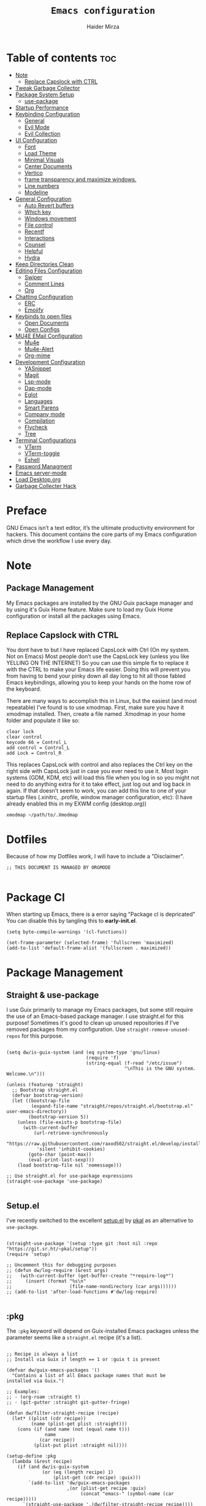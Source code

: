 #+TITLE: =Emacs configuration=
#+PROPERTY: header-args:elisp :tangle /home/haider/dotfiles/stow/.emacs.d/init.el
#+AUTHOR: Haider Mirza
#+auto_tangle: t

* Table of contents :toc:
- [[#note][Note]]
  - [[#replace-capslock-with-ctrl][Replace Capslock with CTRL]]
- [[#tweak-garbage-collector][Tweak Garbage Collector]]
- [[#package-system-setup][Package System Setup]]
  - [[#setup (:pkg][use-package]]
- [[#startup-performance][Startup Performance]]
- [[#keybinding-configuration][Keybinding Configuration]]
  - [[#general][General]]
  - [[#evil-mode][Evil Mode]]
  - [[#evil-collection][Evil Collection]]
- [[#ui-configuration][UI Configuration]]
  - [[#font][Font]]
  - [[#load-theme][Load Theme]]
  - [[#minimal-visuals][Minimal Visuals]]
  - [[#center-documents][Center Documents]]
  - [[#vertico][Vertico]]
  - [[#frame-transparency-and-maximize-windows][frame transparency and maximize windows.]]
  - [[#line-numbers][Line numbers]]
  - [[#modeline][Modeline]]
- [[#general-configuration][General Configuration]]
  - [[#auto-revert-buffers][Auto Revert buffers]]
  - [[#which-key][Which key]]
  - [[#windows-movement][Windows movement]]
  - [[#file-control][File control]]
  - [[#recentf][Recentf]]
  - [[#interactions][Interactions]]
  - [[#counsel][Counsel]]
  - [[#helpful][Helpful]]
  - [[#hydra][Hydra]]
- [[#keep-directories-clean][Keep Directories Clean]]
- [[#editing-files-configuration][Editing Files Configuration]]
  - [[#swiper][Swiper]]
  - [[#comment-lines][Comment Lines]]
  - [[#org][Org]]
- [[#chatting-configuration][Chatting Configuration]]
  - [[#erc][ERC]]
  - [[#emojify][Emojify]]
- [[#keybinds-to-open-files][Keybinds to open files]]
  - [[#open-documents][Open Documents]]
  - [[#open-configs][Open Configs]]
- [[#mu4e-email-configuration][MU4E EMail Configuration]]
  - [[#mu4e][Mu4e]]
  - [[#mu4e-alert][Mu4e-Alert]]
  - [[#org-mime][Org-mime]]
- [[#development-configuration][Development Configuration]]
  - [[#yasnippet][YASnippet]]
  - [[#magit][Magit]]
  - [[#lsp-mode][Lsp-mode]]
  - [[#dap-mode][Dap-mode]]
  - [[#eglot][Eglot]]
  - [[#languages][Languages]]
  - [[#smart-parens][Smart Parens]]
  - [[#company-mode][Company mode]]
  - [[#compilation][Compilation]]
  - [[#flycheck][Flycheck]]
  - [[#tree][Tree]]
- [[#terminal-configurations][Terminal Configurations]]
  - [[#vterm][VTerm]]
  - [[#vterm-toggle][VTerm-toggle]]
  - [[#eshell][Eshell]]
- [[#password-managment][Password Managment]]
- [[#emacs-server-mode][Emacs server-mode]]
- [[#load-desktoporg][Load Desktop.org]]
- [[#garbage-collecter-hack][Garbage Collecter Hack]]
  
* Preface
GNU Emacs isn’t a text editor, it’s the ultimate productivity environment for hackers.
This document contains the core parts of my Emacs configuration which drive the workflow I use every day.
* Note
** Package Management
My Emacs packages are installed by the GNU Guix package manager and by using it's Guix Home feature.
Make sure to load my Guix Home configuration or install all the packages using Emacs. 
** Replace Capslock with CTRL
You dont have to but I have replaced CapsLock with Ctrl (On my system. Not on Emacs)
Most people don’t use the CapsLock key (unless you like YELLING ON THE INTERNET)
So you can use this simple fix to replace it with the CTRL to make your Emacs life easier.
Doing this will prevent you from having to bend your pinky down all day long to hit all those fabled Emacs keybindings,
allowing you to keep your hands on the home row of the keyboard.

There are many ways to accomplish this in Linux, but the easiest (and most repeatable) I’ve found is to use xmodmap.
First, make sure you have it xmodmap installed.
Then, create a file named .Xmodmap in your home folder and populate it like so:

#+BEGIN_SRC
   clear lock
   clear control
   keycode 66 = Control_L
   add control = Control_L
   add Lock = Control_R
#+end_src

This replaces CapsLock with control and also replaces the Ctrl key on the right side with CapsLock just in case you ever need to use it.
Most login systems (GDM, KDM, etc) will load this file when you log in so you might not need to do anything extra for it to take effect, just log out and log back in again.
If that doesn’t seem to work, you can add this line to one of your startup files (.xinitrc, .profile, window manager configuration, etc):
(I have already enabled this in my EXWM config (desktop.org))
#+BEGIN_SRC
   xmodmap ~/path/to/.Xmodmap
#+end_src
* Dotfiles
Because of how my Dotfiles work, I will have to include a "Disclaimer".
#+BEGIN_SRC elisp
  ;; THIS DOCUMENT IS MANAGED BY ORGMODE

#+END_SRC
* Package Cl
When starting up Emacs, there is a error saying "Package cl is depricated" 
You can disable this by tangling this to *early-init.el*.

#+BEGIN_SRC elisp :tangle "/home/haider/dotfiles/stow/.emacs.d/early-init.el"
  (setq byte-compile-warnings '(cl-functions))

  (set-frame-parameter (selected-frame) 'fullscreen 'maximized)
  (add-to-list 'default-frame-alist '(fullscreen . maximized))
#+END_SRC

* Package Management
** Straight & use-package
I use Guix primarily to manage my Emacs packages, but some still require the use of an Emacs-based package manager.  I use straight.el for this purpose!
Sometimes it's good to clean up unused repositories if I've removed packages from my configuration.  Use =straight-remove-unused-repos= for this purpose.
#+begin_src elisp

  (setq dw/is-guix-system (and (eq system-type 'gnu/linux)
                               (require 'f)
                               (string-equal (f-read "/etc/issue")
                                             "\nThis is the GNU system.  Welcome.\n")))

  (unless (featurep 'straight)
    ;; Bootstrap straight.el
    (defvar bootstrap-version)
    (let ((bootstrap-file
           (expand-file-name "straight/repos/straight.el/bootstrap.el" user-emacs-directory))
          (bootstrap-version 5))
      (unless (file-exists-p bootstrap-file)
        (with-current-buffer
            (url-retrieve-synchronously
             "https://raw.githubusercontent.com/raxod502/straight.el/develop/install.el"
             'silent 'inhibit-cookies)
          (goto-char (point-max))
          (eval-print-last-sexp)))
      (load bootstrap-file nil 'nomessage)))

  ;; Use straight.el for use-package expressions
  (straight-use-package 'use-package)

#+end_src
** Setup.el
I've recently switched to the excellent [[https://www.emacswiki.org/emacs/SetupEl][setup.el]] by [[https://ruzkuku.com][pkal]] as an alternative to =use-package=.
#+begin_src elisp

  (straight-use-package '(setup :type git :host nil :repo "https://git.sr.ht/~pkal/setup"))
  (require 'setup)

  ;; Uncomment this for debugging purposes
  ;; (defun dw/log-require (&rest args)
  ;;   (with-current-buffer (get-buffer-create "*require-log*")
  ;;     (insert (format "%s\n"
  ;;                     (file-name-nondirectory (car args))))))
  ;; (add-to-list 'after-load-functions #'dw/log-require)

  #+end_src
** :pkg
The =:pkg= keyword will depend on Guix-installed Emacs packages unless the parameter seems like a =straight.el= recipe (it's a list).
#+begin_src elisp

  ;; Recipe is always a list
  ;; Install via Guix if length == 1 or :guix t is present

  (defvar dw/guix-emacs-packages '()
    "Contains a list of all Emacs package names that must be
  installed via Guix.")

  ;; Examples:
  ;; - (org-roam :straight t)
  ;; - (git-gutter :straight git-gutter-fringe)

  (defun dw/filter-straight-recipe (recipe)
    (let* ((plist (cdr recipe))
           (name (plist-get plist :straight)))
      (cons (if (and name (not (equal name t)))
                name
              (car recipe))
            (plist-put plist :straight nil))))

  (setup-define :pkg
    (lambda (&rest recipe)
      (if (and dw/is-guix-system
               (or (eq (length recipe) 1)
                   (plist-get (cdr recipe) :guix)))
          `(add-to-list 'dw/guix-emacs-packages
                        ,(or (plist-get recipe :guix)
                             (concat "emacs-" (symbol-name (car recipe)))))
        `(straight-use-package ',(dw/filter-straight-recipe recipe))))
    :documentation "Install RECIPE via Guix or straight.el"
    :shorthand #'cadr)

#+end_src

** :delay
Delay the loading of a package until a certain amount of idle time has passed.
#+begin_src elisp

  (setup-define :delay
    (lambda (&rest time)
      `(run-with-idle-timer ,(or time 1)
                            nil ;; Don't repeat
                            (lambda () (require ',(setup-get 'feature)))))
    :documentation "Delay loading the feature until a certain amount of idle time has passed.")

#+end_src
** :disabled
Used to disable a package configuration, similar to =:disabled= in =use-package=.
#+begin_src elisp

  (setup-define :disabled
    (lambda ()
      `,(setup-quit))
    :documentation "Always stop evaluating the body.")

#+end_src
** :load-after
This keyword causes a body to be executed after other packages/features are loaded:
#+begin_src elisp

  (setup-define :load-after
    (lambda (features &rest body)
      (let ((body `(progn
                     (require ',(setup-get 'feature))
                     ,@body)))
        (dolist (feature (if (listp features)
                             (nreverse features)
                           (list features)))
          (setq body `(with-eval-after-load ',feature ,body)))
        body))
    :documentation "Load the current feature after FEATURES."
    :indent 1)

#+end_src 
* Tweak Garbage Collector
This variable will set to normal at the end of my config.
#+BEGIN_SRC elisp
  ;; The default is 800 kilobytes.  Measured in bytes.
  (setq gc-cons-threshold (* 50 1000 1000))

#+END_SRC
* Startup Performance
Find out how long it had taken to load Emacs.
#+BEGIN_SRC elisp
  (defun efs/display-startup-time ()
    (message "Emacs loaded in %s with %d garbage collections."
             (format "%.2f seconds"
                     (float-time
                      (time-subtract after-init-time before-init-time)))
             gcs-done))

  (add-hook 'emacs-startup-hook #'efs/display-startup-time)
#+END_SRC
* Keybinding Configuration
** General
#+begin_src elisp
  (setup (:pkg general)
    (general-create-definer rune/leader-keys
      :keymaps '(normal insert visual emacs)
      :prefix "SPC"
      :global-prefix "C-SPC")

    (rune/leader-keys
      "SPC" '(find-file :which-key "find file")))
#+end_src
** Evil Mode
#+begin_src elisp
  (setup (:pkg undo-tree)
    (setq undo-tree-auto-save-history nil)
    (global-undo-tree-mode 1))

  (setup (:pkg evil)
    (setq evil-want-integration t)
    (setq evil-want-keybinding nil)
    (setq evil-want-C-u-scroll t)
    (setq evil-want-C-i-jump nil)
    (setq evil-respect-visual-line-mode t)
    (setq evil-undo-system 'undo-tree)

    (evil-mode 1)
    (define-key evil-insert-state-map (kbd "C-g") 'evil-normal-state)
    (define-key evil-insert-state-map (kbd "C-h") 'evil-delete-backward-char-and-join)

    ;; Use visual line motions even outside of visual-line-mode buffers
    (evil-global-set-key 'motion "j" 'evil-next-visual-line)
    (evil-global-set-key 'motion "k" 'evil-previous-visual-line)

    (evil-set-initial-state 'messages-buffer-mode 'normal)
    (evil-set-initial-state 'dashboard-mode 'normal))

  (evil-mode 1)

  ;; Make ESC quit prompts
  (global-set-key (kbd "<escape>") 'keyboard-escape-quit)
#+end_src
** Evil Collection
#+begin_src elisp
  (setup (:pkg evil-collection)
    (evil-collection-init))
#+end_src
* UI Configuration
** Scratch Buffer
#+BEGIN_SRC elisp
  (setq initial-scratch-message "Make sure to check OrgAgenda and OrgRoam Dailies!\nRun: (exwm/startup)")
#+END_SRC
** Font
Make sure "font-jetbrains-mono" is installed on your system.
The name may be different depending on your Operating System.
#+begin_src elisp
  (set-face-attribute 'default nil
                      :family "Jetbrains Mono"
                      :height 80
                      :weight 'normal
                      :width  'normal)
#+end_src
** Load Theme
#+begin_src elisp
  (setup (:pkg doom-themes))
  (setq doom-themes-enable-bold t    ; if nil, bold is universally disabled
        doom-themes-enable-italic t) ; if nil, italics is universally disabled
  (load-theme 'doom-molokai t)
#+end_src
** Minimal Visuals
Make the User interface more minimal.
#+begin_src elisp
  (setq inhibit-startup-message t)

  (scroll-bar-mode -1)        ; Disable visible scrollbar
  (tool-bar-mode -1)          ; Disable the toolbar
  (tooltip-mode -1)           ; Disable tooltips
  (set-fringe-mode 10)        ; Give some breathing room

  (menu-bar-mode -1)          ; Disable the menu bar

  ;; Disable this anoyying visible bell
  (setq visible-bell nil)
#+end_src

** Center Documents
Center org-mode documents.

#+begin_src elisp
  ;; (defun org/org-mode-visual-fill ()
  ;;   (setq visual-fill-column-width 180
  ;;         visual-fill-column-center-text t)
  ;;   (visual-fill-column-mode 1))

  ;; (setup (:pkg visual-fill-column)
  ;;   (:hook-into org-mode))
#+end_src
** Beacon
#+BEGIN_SRC elisp
  (setup (:pkg beacon))
#+END_SRC
** Vertico
#+BEGIN_SRC elisp
  (setup (:pkg vertico)
    (vertico-mode)
    (:with-map vertico-map
      (:bind "C-j" vertico-next
             "C-k" vertico-previous
             "C-f" vertico-exit))
    (:option vertico-cycle t))

  (setup savehist
    (savehist-mode 1))
#+END_SRC 
** Marginalia
#+BEGIN_SRC elisp
  (setup (:pkg marginalia)
    (:option marginalia-annotators '(marginalia-annotators-heavy
                                     marginalia-annotators-light
                                     nil))
    (setq marginalia-align 'right)
    (marginalia-mode))
#+END_SRC 
** frame transparency and maximize windows. 
#+BEGIN_SRC elisp
  (set-frame-parameter (selected-frame) 'alpha '(95 . 95))
  (add-to-list 'default-frame-alist '(alpha . (95 . 95)))
#+END_SRC
** Rainbow Delimiters
#+begin_src elisp
  (setup (:pkg rainbow-delimiters)
    (:hook-into prog-mode))
#+end_src
** Line numbers
#+begin_src elisp
  (column-number-mode)
  (global-display-line-numbers-mode t)

  ;; Disable line numbers for some modes
  (dolist (mode '(;; org-mode-hook
                  term-mode-hook
                  dashboard-mode-hook
                  vterm-mode-hook
                  shell-mode-hook
                  eshell-mode-hook))
    (add-hook mode (lambda () (display-line-numbers-mode 0))))
#+end_src

** Modeline

#+begin_src elisp
  (setup (:pkg all-the-icons))

  (setup (:pkg all-the-icons-completion)
    (all-the-icons-completion-mode))

  (setup (:pkg doom-modeline)
    (:hook-into after-init-hook)
    (:option doom-modeline-lsp t
             doom-modeline-height 10
             doom-modeline-buffer-encoding nil
             doom-modeline-github nil
             doom-modeline-project-detection 'auto
             doom-modeline-number-limit 99
             doom-modeline-irc t)

    ;; Show the time and date in modeline
    (setq display-time-day-and-date t)
    ;; Enable the time & date in the modeline
    (setq display-time-string-forms '((format-time-string "%H:%M:%S" now)))
    (setq display-time-interval 1)
    (display-time-mode 1))
#+end_src 
* General Configuration
** Auto Revert buffers
#+BEGIN_SRC elisp
  ;; Revert buffers when the underlying file has changed
  (global-auto-revert-mode 1)

#+END_SRC
*** Dired
This can also happen in Dired.
#+BEGIN_SRC elisp
  ;; Revert Dired and other buffers
  (setq global-auto-revert-non-file-buffers t)

#+END_SRC
** Which key
#+begin_src elisp 
  (setup (:pkg which-key)
    (diminish 'which-key-mode)
    (which-key-mode)
    (setq which-key-idle-delay 1))
#+end_src
** Windows movement
#+BEGIN_SRC elisp
  (global-set-key (kbd "<s-left>") 'windmove-left)
  (global-set-key (kbd "<s-right>") 'windmove-right)
  (global-set-key (kbd "<s-up>") 'windmove-up)
  (global-set-key (kbd "<s-down>") 'windmove-down)
#+END_SRC 
** File control
#+BEGIN_SRC elisp
  (rune/leader-keys
    "x"  '(:ignore t :which-key "Delete")
    "c"  '(:ignore t :which-key "Create")
    "xf" '(delete-file :which-key "Delete file")
    "xd" '(delete-directory :which-key "Delete directory")
    "cf" '(make-empty-file :which-key "Create empty file")
    "cf" '(make-directory :which-key "Create directory"))

#+END_SRC
** Recentf
#+BEGIN_SRC elisp
  (recentf-mode 1)
  (setq recentf-max-menu-items 25)
  (setq recentf-max-saved-items 25)

  (run-at-time nil (* 5 60) 'recentf-save-list)

  (rune/leader-keys
    "t" '(counsel-recentf :which-key "Recent files"))
#+END_SRC
** Interactions
  
#+BEGIN_SRC elisp
  (fset 'yes-or-no-p 'y-or-n-p)
  (setq confirm-kill-emacs 'yes-or-no-p)
#+END_SRC
** Counsel
Counsel is a customized set of commands to replace `find-file` with `counsel-find-file`, etc which provide useful commands for each of the default completion commands.
#+begin_src elisp
  (setup (:pkg counsel)
    (:bind "M-x" counsel-M-x))
#+end_src

** Helpful
Helpful adds a lot of very helpful (get it?) information to Emacs’ describe- command buffers.
For example, if you use describe-function, you will not only get the documentation about the function,
you will also see the source code of the function and where it gets used in other places in the Emacs configuration.
It is very useful for figuring out how things work in Emacs.
#+begin_src elisp
  ;; (setup (:pkg helpful))
  ;; I personally never use it (but I should)
#+end_src
** Hydra

[[https://github.com/abo-abo/hydra#sample-hydras][Hydra's Github Page]]
I don't use hydra right now.
#+BEGIN_SRC elisp
  (setup (:pkg hydra)
    (require 'hydra))

  ;; This needs a more elegant ASCII banner
  (defhydra hydra-exwm-move-resize
    (global-map "<C-M-tab>")
    "Move/Resize Window (Shift is bigger steps, Ctrl moves window)"
    ("j" (lambda () (interactive) (exwm-layout-enlarge-window 10)) "V 10")
    ("J" (lambda () (interactive) (exwm-layout-enlarge-window 30)) "V 30")
    ("k" (lambda () (interactive) (exwm-layout-shrink-window 10)) "^ 10")
    ("K" (lambda () (interactive) (exwm-layout-shrink-window 30)) "^ 30")
    ("h" (lambda () (interactive) (exwm-layout-shrink-window-horizontally 10)) "< 10")
    ("H" (lambda () (interactive) (exwm-layout-shrink-window-horizontally 30)) "< 30")
    ("l" (lambda () (interactive) (exwm-layout-enlarge-window-horizontally 10)) "> 10")
    ("L" (lambda () (interactive) (exwm-layout-enlarge-window-horizontally 30)) "> 30")
    ("C-j" (lambda () (interactive) (exwm-floating-move 0 10)) "V 10")
    ("C-S-j" (lambda () (interactive) (exwm-floating-move 0 30)) "V 30")
    ("C-k" (lambda () (interactive) (exwm-floating-move 0 -10)) "^ 10")
    ("C-S-k" (lambda () (interactive) (exwm-floating-move 0 -30)) "^ 30")
    ("C-h" (lambda () (interactive) (exwm-floating-move -10 0)) "< 10")
    ("C-S-h" (lambda () (interactive) (exwm-floating-move -30 0)) "< 30")
    ("C-l" (lambda () (interactive) (exwm-floating-move 10 0)) "> 10")
    ("C-S-l" (lambda () (interactive) (exwm-floating-move 30 0)) "> 30")
    ("f" nil "finished" :exit t))
#+END_SRC 
** Buffers
#+begin_src elisp
  (setup (:pkg consult))
#+end_src
* MPV Playlist Functions
Playlist functions
#+BEGIN_SRC elisp

  (setq mpv-playlist.txt "~/.config/qutebrowser/playlist.txt")

  (defun mpv-playlist-add ()
    "Insert web videos to a playlist.txt"
    (interactive)
    (setq mpv-query (concat (read-string "Information: ") "-" (read-string "Paste URL: ")))
    (start-process-shell-command "to-file" nil (concat "printf \"" mpv-query "\n\">> " mpv-playlist.txt)))


  (defun mpv-playlist-load ()
    "Load web videos from playlist.txt"
    (interactive)
    (setq mpv-playlist-line
          (completing-read "Select Video: "
                           (with-current-buffer (find-file-noselect mpv-playlist.txt)
                             (mapcar (lambda (x) (split-string x " " t))
                                     (split-string
                                      (buffer-substring-no-properties (point-min) (point-max))
                                      "\n")))))


    (setq mpv-selected-video (delete (car (split-string mpv-playlist-line "-")) (split-string mpv-playlist-line "-")))

    (start-process-shell-command "launch mpv" nil (mapconcat 'identity (append '("mpv") mpv-selected-video) " "))
    (exwm-workspace-switch-create 3))

  (rune/leader-keys
    "v"  '(:ignore t :which-key "Video")
    "va" '(mpv-playlist-add :which-key "Add a video to my mpv playlist")
    "vl" '(mpv-playlist-load :which-key "Load a video from my mpv playlist"))

#+END_SRC
* Keep Directories Clean
Makes Emacs keep my file directories clean of unnecessary files that I don't want.
#+BEGIN_SRC elisp
  (setup (:pkg no-littering)
    (require 'no-littering))

  (setq backup-by-copying t)

  (setq delete-old-versions t
        kept-new-versions 6
        kept-old-versions 2
        version-control t)

  (setq backup-directory-alist `(("." . ,(expand-file-name "tmp/backups/" user-emacs-directory))))
  ;; auto-save-mode doesn't create the path automatically!
  (make-directory (expand-file-name "tmp/auto-saves/" user-emacs-directory) t)

  (setq auto-save-list-file-prefix (expand-file-name "tmp/auto-saves/sessions/" user-emacs-directory)
        auto-save-file-name-transforms `((".*" ,(expand-file-name "tmp/auto-saves/" user-emacs-directory) t)))
#+END_SRC

* Writing Configuration
** Spell Checking/Correcting
*** Flyspell
I sometimes use flyspell when writing but always in my emails.
Auto-correct word with C-M-I.
#+BEGIN_SRC elisp
  (defun my-save-word ()
    "Save a word to a dictionary that is stored in ~/.aspell.en.pws"
    (interactive)
    (let ((current-location (point))
	  (word (flyspell-get-word)))
      (when (consp word)    
	(flyspell-do-correct 'save nil (car word) current-location (cadr word) (caddr word) current-location))))

  (rune/leader-keys
    "f"  '(:ignore t :which-key "Flyspell")
    "fm" '(flyspell-mode :which-key "Start Flyspell-Mode")
    "fa" '(my-save-word :which-key "Add word to Flyspell"))
#+END_SRC
*** Abbrev

Keybinds
| Key Bind  | Purpose                            |
|-----------+------------------------------------|
| C-x a g   | Define an abbrev globally          |
| C-x a l   | Define an abbrev locally           |
| C-x a i g | Define an inverted abbrev globally |
| C-x a i l | Define an inverted abbrev locally  |

#+BEGIN_SRC elisp
    (setq-default abbrev-mode t) ;; Enable abbrev-mode

    (read-abbrev-file "~/.emacs.d/abbrev_defs")

  (setq save-abbrevs 'silent)

    (setq abbrev-file-name
          "~/.emacs.d/abbrev_defs")

    (rune/leader-keys
      "s"  '(:ignore t :which-key "Abbrev")
      "sa" '(add-global-abbrev :which-key "Add word to abbrev globally"))
#+END_SRC
** Swiper
#+BEGIN_SRC elisp
  (global-set-key (kbd "C-s-s") 'swiper)
#+END_SRC
** Line Commenter
#+BEGIN_SRC elisp
  (rune/leader-keys
    "TAB" '(comment-dwim :which-key "comment lines"))
#+END_SRC
** Orgmode
*** Orgmode
#+begin_src elisp
  (setup (:pkg prettier))

  (rune/leader-keys
    "o"  '(:ignore t :which-key "Org")
    "oa" '(org-agenda :which-key "View Org-Agenda")
    "ol" '(org-agenda-list :which-key "View Org-Agendalist")
    "oL" '(org-insert-link :which-key "View Org-Agendalist")
    "ot" '(org-babel-tangle :which-key "Tangle Document")
    "ox" '(org-export-dispatch :which-key "Export Document")
    "od" '(org-deadline :which-key "Deadline")
    "os" '(org-schedule :which-key "Schedule")
    "oh" '(org-todo :which-key "Add a todo header thing"))

  (setup (:pkg org)
    (setq org-ellipsis " ▾")

    (setq org-agenda-start-with-log-mode t)
    (setq org-log-done t)
    (setq org-log-into-drawer t)

    (setq org-src-fontify-natively t) ;; Syntax highlighting in org src blocks
    (setq org-startup-folded t) ;; Org files start up folded by default
    (setq org-image-actual-width nil)

  (add-hook 'org-mode-hook (lambda ()(org-toggle-pretty-entities)(org-make-toc-mode)(flyspell-mode)))

    (setq org-agenda-files
          '("~/documents/Home/Reminders.org"
            "~/documents/Home/TODO.org"
            "~/documents/School/Homework.org"
            "~/documents/School/School-Reminders.org"))

    (setq org-todo-keywords
          '((sequence
             "TODO(t)"
             "WORK(w)"
             "EVENT(e)"
             "RESEARCH(r)"
             "HOLD(h)"
             "PLAN(p)"
             "|"
             "DONE(d)"
             "FAILED(f)")))

    ;; Save Org buffers after refiling!
    (advice-add 'org-refile :after 'org-save-all-org-buffers)

    (setq org-agenda-span 'month))

  (setup (:pkg org-superstar)
    (:hook-into org-mode))

  (setq org-startup-indented t)           ;; Indent according to section
  (setq org-startup-with-inline-images t) ;; Display images in-buffer by default
#+END_SRC
*** Orgmode packages
**** ox-pandoc
Expand org-mode's exporting capabilities
Make sure the pandoc is installed on your system.
#+BEGIN_SRC elisp
  (setup (:pkg pandoc))
#+END_SRC
**** org-appear
#+BEGIN_SRC elisp
  (setup (:pkg org-appear)
    (:hook-into org-mode)
    (setq org-hide-emphasis-markers t) ;; A default setting that needs to be t for org-appear
    (setq org-appear-autoemphasis t)  ;; Enable org-appear on emphasis (bold, italics, etc)
    (setq org-appear-autolinks t) ;; Enable on links
    (setq org-appear-autosubmarkers t)) ;; Enable on subscript and superscript
#+END_SRC
**** Disabled - org-super-agenda
configuring the org-agenda view.
#+begin_src elisp

  ;; (setup (:pkg org-super-agenda)
  ;;   (setq org-agenda-skip-scheduled-if-done t
  ;;         org-agenda-skip-deadline-if-done t
  ;;         org-agenda-include-deadlines t
  ;;         org-agenda-include-diary t
  ;;         org-agenda-block-separator nil
  ;;         org-agenda-compact-blocks t
  ;;         org-agenda-start-with-log-mode t)

  ;;   (setq org-agenda-span 'day)
  ;;   (setq org-super-agenda-groups
  ;;         '((:name "Important"
  ;;                  :priority "a")
  ;;           (:name "Due today"
  ;;                  :deadline today)
  ;;           (:name "Overdue"
  ;;                  :deadline past)
  ;;           (:name "Things todo"
  ;;                  :todo "TODO")
  ;;           (:name "School work"
  ;;                  :todo "WORK")
  ;;           (:name "Completed"
  ;;                  :todo "COMPLETED")))
  ;;   (org-super-agenda-mode 1))

#+end_src

#+BEGIN_SRC elisp
  ;; (setup (:pkg evil-org)
  ;;   ;; (:hook-into org-mode org-agenda-mode)
  ;;   (require 'evil-org)
  ;;   (require 'evil-org-agenda)
  ;;   (evil-org-set-key-theme '(navigation todo insert textobjects additional))
  ;;   (evil-org-agenda-seemacs-orgt-keys))
#+END_SRC
 
**** OrgRoam
If OrgRoam is setup on this system, you can click here for more information: [[id:8317049b-5a2b-4176-9d39-111f310061c7][Org Roam]]
#+begin_src elisp

  (setup (:pkg org-roam-ui :straight t))
  (setup (:pkg org-roam)
    (setq org-roam-v2-ack t)
    (setq org-roam-db-location (concat (getenv "HOME") "/Notes/org-roam.db"))
    (setq dw/daily-note-filename "%<%Y-%m-%d>.org"
          dw/daily-note-header "#+title: %<%Y-%m-%d %a>\n\n[[roam:%<%Y-%B>]]\n\n")

    (:when-loaded
      (org-roam-db-autosync-mode))

    (:option
     org-roam-directory "~/Notes/"
     org-roam-dailies-directory "Journal/"
     org-roam-completion-everywhere t
     org-roam-capture-templates
     '(("d" "default" plain "%?"
        :if-new (file+head "%<%Y%m%d%H%M%S>-${slug}.org" "#+title: ${title}\n#+date: %U\n")
        :unnarrowed t)
       ("p" "project" plain "* Goals\n\n%?\n\n* Tasks\n\n** TODO Add initial tasks\n\n* Dates\n\n"
        :if-new (file+head "%<%Y%m%d%H%M%S>-${slug}.org" "#+title: ${title}\n#+filetags: Project")
        :unnarrowed t)
       ("s" "school" plain "\n%?"
        :if-new (file+head "%<%Y%m%d%H%M%S>-${slug}.org" "#+title: ${title}\n#+date: %U\n#filetags: School")
        :unnarrowed t))
     org-roam-dailies-capture-templates
     `(("d" "default" entry "* %<%I:%M %p>: %?"
        :if-new (file+head "%<%Y-%m-%d>.org" "#+title: %<%Y-%m-%d>\n#+filetags: DailyDef"))
       ("t" "todo" entry "* TODO: \n%?"
        :if-new (file+head "%<%Y-%m-%d>.org" "#+title: %<%Y-%m-%d>\n#+filetags: DailyTodo"))
       ("d" "diary" entry "* Diary: \n%?"
        :if-new (file+head "%<%Y-%m-%d>.org" "#+title: %<%Y-%m-%d>\n#+filetags: DailyDiary")))))

  (defun org-roam-node-insert-immediate (arg &rest args)
    (interactive "P")
    (let ((args (cons arg args))
          (org-roam-capture-templates (list (append (car org-roam-capture-templates)
                                                    '(:immediate-finish t)))))
      (apply #'org-roam-node-insert args)))

  (rune/leader-keys
    "or"  '(:ignore t :which-key "Org-Roam")
    "orc" '(org-roam-capture :which-key "Capture a node")
    "ori" '(org-roam-node-insert :which-key "Insert note")
    "orI" '(org-roam-node-insert-immediate :which-key "Insert and create a new node opening it")
    "orf" '(org-roam-node-find :which-key "Find a node")
    "ort" '(org-roam-buffer-toggle :which-key "Toggle")

    "w"  '(:ignore t :which-key "Dailies")
    "wct" '(org-roam-dailies-capture-today :which-key "Capture daily for Today")
    "wcy" '(org-roam-dailies-capture-yesterday :which-key "Capture daily for Yesterday")
    "wcT" '(org-roam-dailies-capture-tomorrow :which-key "Capture daily for Tomorrow")
    "wcd" '(org-roam-dailies-capture-date :which-key "Capture daily for certain date")
    "wgt" '(org-roam-dailies-goto-today :which-key "Check Today's daily")
    "wgy" '(org-roam-dailies-goto-yesterday :which-key "Check Yesterday's daily")
    "wgT" '(org-roam-dailies-goto-tomorrow :which-key "Check Tommorow's daily")
    "wgd" '(org-roam-dailies-goto-date :which-key "Check daily for a specific date"))
#+end_src
 
**** org-auto-tangle
A great Emacs package that auto-tangles all files if you add the property
#+BEGIN_SRC org
#+auto_tangle: t
#+END_SRC


#+BEGIN_SRC elisp
  (setup (:pkg org-auto-tangle)
    ;; (require 'org-auto-tangle)
    ;; (add-hook 'org-mode-hook 'org-auto-tangle-mode)
    )
#+END_SRC
* Chatting Configuration
** ERC
ERC is Emacs's Inbuilt IRC chat platform. (and yes, many people still use IRC. I am actually quite active on it aswell)
Here is a useful webpage when configuring ERC [[https://systemcrafters.net/live-streams/june-04-2021/][Systemcrafters-Wiki]].
#+BEGIN_SRC elisp

  (require 'erc) ;; Notifications require this to be required

  (setq erc-server "irc.libera.chat"
        erc-nick "Haider"
        erc-user-full-name "Haider Mirza"
        erc-rename-buffers t
        erc-track-shorten-start 8
        ;; erc-autojoin-channels-alist '(("irc.libera.chat" "#systemcrafters" "#emacs" "#guix"))
        erc-kill-buffer-on-part t
        ;; erc-fill-column 120
        erc-fill-function 'erc-fill-static
        erc-fill-static-center 20
        erc-auto-query 'bury
        erc-track-exclude '("#emacs")
        ;; erc-track-exclude-types '("JOIN" "NICK" "PART" "QUIT" "MODE" "AWAY")
        ;; erc-hide-list '("JOIN" "NICK" "PART" "QUIT" "MODE" "AWAY")
        erc-track-exclude-server-buffer t
        erc-track-enable-keybindings t
        erc-quit-reason (lambda (s) (or s "Ejected from the cyberspace!"))
        erc-track-visibility nil) ;; Essential if using EXWM


  (defun chat/connect-irc (password)
    (interactive)
    (erc-tls
     :server "irc.libera.chat"
     :port 6697
     :nick "Haider"
     :password password))

  (setup (:pkg erc-hl-nicks)
    (add-to-list 'erc-modules 'hl-nicks))

  (setup (:pkg erc-image)
    (setq erc-image-inline-rescale 300)
    (add-to-list 'erc-modules 'image))

  (add-to-list 'erc-modules 'notifications)

  (rune/leader-keys
    "i"  '(:ignore t :which-key "IRC")
    "ii" '(chat/connect-irc :which-key "launch IRC")
    "ib" '(erc-switch-to-buffer :which-key "Switch Buffer"))

#+END_SRC
** Elfeed
A Emacs RSS reader that is actually inspired by Notmuch.
#+BEGIN_SRC elisp
  (setup (:pkg elfeed-goodies :straight t)
    (setq elfeed-goodies/entry-pane-size 0.5)
    (elfeed-goodies/setup))

  (setup (:pkg elfeed)
    (setq elfeed-feeds
          '(("https://www.archlinux.org/feeds/news/" linux)
            ("https://www.reddit.com/r/emacs.rss" reddit linux)
            ("https://www.reddit.com/r/linux.rss" reddit linux)
            ("https://sachachua.com/blog/feed/" linux emacs))))
#+END_SRC
** Emojify
   
#+begin_src elisp
  (setup (:pkg emojify)
    (add-hook 'after-init-hook #'global-emojify-mode))

  (rune/leader-keys
    "a"  '(:ignore t :which-key "Emojify") ;; I know a has no correlation but Im running out of space ok.
    "ai" '(emojify-insert-emoji :which-key "Insert Emoji"))

  (setup (:pkg unicode-fonts))
#+end_src
* Keybinds to open files
** Open Documents
These keybindings will open some of my documents.
#+begin_src elisp
  (rune/leader-keys
    "d"  '(:ignore t :which-key "Files")
    "dt" '((lambda() (interactive) (find-file "~/documents/Home/TODO.org")) :which-key "TODO")
    "ds" '((lambda() (interactive) (find-file "~/documents/Home/Reminders.org")) :which-key "Schedule")
    "dh" '((lambda() (interactive) (find-file "~/documents/School/Homework.org")) :which-key "Homework")
    "dr" '((lambda() (interactive) (find-file "~/documents/School/School-Reminders.org")) :which-key "Reminders"))
#+end_src

** Open Configs
These keybindings will open my system's config files.
#+begin_src elisp
    (rune/leader-keys
      "c"  '(:ignore t :which-key "Files")
      "ce" '((lambda() (interactive) (find-file "~/dotfiles/org/emacs.org")) :which-key "Emacs config")
      "cd" '((lambda() (interactive) (find-file "~/dotfiles/org/desktop.org")) :which-key "Desktop config")
      "cs" '((lambda() (interactive) (find-file "~/dotfiles/org/system.org")) :which-key "System config")
      "cp" '((lambda() (interactive) (find-file "~/dotfiles/org/programs.org")) :which-key "Programs config"))

  ;; (transient-define-prefix transient-configs ()
  ;;   "Manage my configs"
  ;;    [("b" "build" (lambda () (interactive) (start-process-shell-command "build" nil "~/dotfiles/build.sh")))]
  ;;    [("e" "Emacs.org" (lambda () (interactive) (find-file "~/dotfiles/org/emacs.org")))]
  ;;    [("d" "Desktop.org" (lambda () (interactive) (find-file "~/dotfiles/org/desktop.org")))]
  ;;    [("s" "System.org" (lambda () (interactive) (find-file "~/dotfiles/org/system.org")))]
  ;;    [("p" "Programs.org" (lambda () (interactive) (find-file "~/dotfiles/org/programs.org")))])

  ;; (transient-configs)
#+end_src
* EMail Configuration
** Notmuch
I have not much email.
Thank you to kzar for their configuration that heavily enspired mine: [[https://github.com/kzar/davemail][davemail]].
#+BEGIN_SRC elisp
  ;; TODO: Switch to the Guix package
  (setup (:pkg gnus-alias :straight t))
  (setup (:pkg notmuch :straight t)
    (add-hook 'message-setup-hook 'mml-secure-message-sign-pgpmime)
    (setq message-kill-buffer-on-exit t
          notmuch-search-oldest-first 'nil
          mml-default-sign-method 'gpg
          mml-secure-openpgp-signers '("14C4247F03ADBB49D74739209BB51EC33CB46308")
          notmuch-fcc-dirs
          '(("haider@haider.gq" .
             "\"haider@haider.gq/sent\" +sent +work -inbox -unread")
            (".*" . "\"ha6mi19@keaston.bham.sch.uk/sent\" +sent +school -inbox -unread"))
          notmuch-saved-searches
          '((:name "Unread" :query "tag:unread" :key "u")
            (:name "Inbox" :query "tag:inbox" :key "i")
            (:name "Guix" :query "tag:guix" :key "g")
            (:name "Mailing Lists" :query "tag:list" :key "m")
            (:name "Sent" :query "tag:sent" :key "s")
            (:name "Spam" :query "tag:spam" :key "S")
            (:name "Drafts" :query "tag:draft" :key "d")
            (:name "Trash" :query "tag:trash" :key "t")
            (:name "Archive" :query "tag:archive" :key "a")
            (:name "All mail" :query "*" :key "A")))

    ;; Modeline
    (setq modeline/notmuch-activity-string "")
    (add-to-list 'global-mode-string '((:eval modeline/notmuch-activity-string)) t)

    (defun modeline/get-notmuch-incoming-count ()
      (string-trim
       (shell-command-to-string
        "notmuch count tag:unread")))

    (defun modeline/format-notmuch-mode-string (count)
      (let* ((no-email (string= count "0"))
             (email-text (if no-email " | No Mail" " | Unread Emails")))
        (concat email-text " [" (if no-email "" count) "] |")))

    (defun modeline/update-notmuch-activity-string (&rest args)
      (interactive)
      (setq modeline/notmuch-activity-string
            (modeline/format-notmuch-mode-string (modeline/get-notmuch-incoming-count)))
      (force-mode-line-update))

    (add-hook 'notmuch-after-tag-hook 'modeline/update-notmuch-activity-string)
    (add-hook 'after-init-hook #'modeline/update-notmuch-activity-string)

    ;; Update Notmuch
    (defun notmuch/update ()
      "Update Emails and load them into Notmuch's database "
      (interactive)
      (start-process-shell-command "Update Emails" nil "chmod +x ~/mail/.notmuch/hooks/pre-new ~/mail/.notmuch/hooks/post-new && notmuch new"))

    ;; Manual tagging
    (defun notmuch/trash()
      "Set the current message to trash"
      (interactive)
      (evil-mode 0)
      (if (string= (buffer-local-value 'major-mode (current-buffer)) "notmuch-search-mode")
          (notmuch-search-tag '("+trash" "-inbox" "-archived" "-unread"))
        (if (string= (buffer-local-value 'major-mode (current-buffer)) "notmuch-show-mode")
            (notmuch-show-tag '("+trash" "-inbox" "-archived" "-unread"))))
      (evil-mode 1))

    (defun notmuch/read()
      "Set the current message to read"
      (interactive)
      (if (string= (buffer-local-value 'major-mode (current-buffer)) "notmuch-search-mode")
          (notmuch-search-tag '("-unread"))
        (if (string= (buffer-local-value 'major-mode (current-buffer)) "notmuch-show-mode")
            (notmuch-show-tag '("-unread")))))

    (defun notmuch/archive()
      "Archive a message"
      (interactive)
      (if (string= (buffer-local-value 'major-mode (current-buffer)) "notmuch-search-mode")
          (notmuch-search-tag '("+archive"))
        (if (string= (buffer-local-value 'major-mode (current-buffer)) "notmuch-show-mode")
            (notmuch-show-tag '("+archive")))))

    (add-hook 'message-setup-hook
              (lambda ()
                (gnus-alias-determine-identity)
                (define-key message-mode-map (kbd "C-c f")
                  (lambda ()
                    (interactive)
                    (message-remove-header "Fcc")
                    (message-remove-header "Organization")
                    (gnus-alias-select-identity)
                    (notmuch-fcc-header-setup)))
                (flyspell-mode)))

                                          ; gnus-alias
    (autoload 'gnus-alias-determine-identity "gnus-alias" "" t)
    (setq gnus-alias-identity-alist
          '(("work"
             nil ;; Does not refer to any other identity
             "Haider Mirza <haider@haider.gq>"
             nil ;; No organization header
             nil ;; No extra headers
             nil ;; No extra body text
             nil)
            ("school"
             nil ;; Does not refer to any other identity
             "Haider Mirza <ha6mi19@keaston.bham.sch.uk>"
             nil 
             nil ;; No extra headers
             nil ;; No extra body text
             nil)))

    (setq gnus-alias-default-identity "work")

    ;; Message sending hooks
    ;; (add-hook 'message-send-hook
    ;; 	    (lambda ()
    ;; 	      (let ((answer (read-from-minibuffer "Sign or encrypt?\nEmpty to do nothing.\n[s/e]: ")))
    ;; 		(cond
    ;; 		 ((string-equal answer "s") (progn
    ;; 					      (message "Signing message.")
    ;; 					      (mml-secure-message-sign-pgpmime)))
    ;; 		 ((string-equal answer "e") (progn
    ;; 					      (message "Encrypt and signing message.")
    ;; 					      (mml-secure-message-encrypt-pgpmime)))
    ;; 		 (t (progn
    ;; 		      (message "Dont signing or encrypting message.")
    ;; 		      nil))))))

    (setq send-mail-function 'sendmail-send-it
          sendmail-program (executable-find "msmtp")
          mail-specify-envelope-from t
          message-sendmail-envelope-from 'header
          mail-envelope-from 'header))

  (rune/leader-keys
    "n"  '(:ignore t :which-key "Notmuch")
    "nu" '(notmuch/update :which-key "Notmuch Update")
    "nh" '(notmuch-hello-update :which-key "Notmuch Update Hello buffer")
    "nt" '(notmuch/trash :which-key "Notmuch Trash")
    "na" '(notmuch/archive :which-key "Notmuch Archive")
    "nr" '(notmuch/read :which-key "Notmuch Read"))

#+END_SRC
** Disabled - Mu4e
I have switched to Notmuch due to it's superior tagging capabilities.
Make sure to install mu-git from the AUR (Arch User Repository) and isync from the official Repository.
#+BEGIN_SRC elisp
  ;; (setup mu4e

  ;;   (require 'mu4e-org)

  ;;   ;; This is set to 't' to avoid mail syncing issues when using mbsync
  ;;   (setq mu4e-change-filenames-when-moving t)

  ;;   (setq org-capture-templates
  ;; 	`(("m" "Email Workflow")
  ;; 	  ("mf" "Follow Up" entry (file+headline "~/org/Mail.org" "Follow Up")
  ;; 	   "* TODO %a\n\n  %i")
  ;; 	  ("mr" "Read Later" entry (file+headline "~/org/Mail.org" "Read Later")
  ;; 	   "* TODO %a\n\n  %i")))

  ;;   ;; Refresh mail using isync every 10 minutes
  ;;   (setq mu4e-update-interval (* 10 60))
  ;;   (setq mu4e-get-mail-command "mbsync -a")
  ;;   (setq mu4e-maildir "~/Mail")

  ;; 	  :enter-func (lambda ()
  ;; 			(mu4e-message "Entering personal context")
  ;; 			(when (string-match-p (buffer-name (current-buffer)) "mu4e-main")
  ;; 			  (revert-buffer)))
  ;; 	  :leave-func (lambda ()
  ;; 			(mu4e-message "Leaving personal context")
  ;; 			(when (string-match-p (buffer-name (current-buffer)) "mu4e-main")
  ;; 			  (revert-buffer)))
  ;; 	  :match-func
  ;; 	  (lambda (msg)
  ;; 	    (when msg
  ;; 	      (string-prefix-p "/Gmail" (mu4e-message-field msg :maildir))))
  ;; 	  :vars '((user-mail-address . "haider@haider.gq")
  ;; 		  (user-full-name    . "Haider Mirza")
  ;; 		  ;; (mu4e-compose-signature . "Haider Mirza via Emacs on a GNU/Linux system")
  ;; 		  (smtpmail-smtp-server  . "smtp.gmail.com")
  ;; 		  (smtpmail-smtp-service . 465)
  ;; 		  (smtpmail-stream-type  . ssl)
  ;; 		  (mu4e-drafts-folder  . "/Gmail/[Gmail]/Drafts")
  ;; 		  (mu4e-sent-folder  . "/Gmail/[Gmail]/Sent Mail")
  ;; 		  (mu4e-refile-folder  . "/Gmail/[Gmail]/All Mail")
  ;; 		  (mu4e-trash-folder  . "/Gmail/[Gmail]/Trash")))

  ;; 	 ;; Work account
  ;; 	 (make-mu4e-context
  ;; 	  :name "School"
  ;; 	  :enter-func (lambda ()
  ;; 			(mu4e-message "Entering school context")
  ;; 			(when (string-match-p (buffer-name (current-buffer)) "mu4e-main")
  ;; 			  (revert-buffer)))
  ;; 	  :leave-func (lambda ()
  ;; 			(mu4e-message "Leaving school context")
  ;; 			(when (string-match-p (buffer-name (current-buffer)) "mu4e-main")
  ;; 			  (revert-buffer)))
  ;; 	  :match-func
  ;; 	  (lambda (msg)
  ;; 	    (when msg
  ;; 	      (string-prefix-p "/Outlook" (mu4e-message-field msg :maildir))))
  ;; 	  :vars '((user-mail-address . "ha6mi19@keaston.bham.sch.uk")
  ;; 		  (user-full-name    . "Haider Mirza")
  ;; 		  ;;(mu4e-compose-signature . "Haider Mirza via Emacs on a GNU/Linux system")
  ;; 		  (mu4e-compose-signature . nil) ;; Mu4e signature comes out to be another seperate file.
  ;; 		  ;; (smtpmail-smtp-server  . "smtp-mail.outlook.com")
  ;; 		  ;; (smtpmail-smtp-service . 587)
  ;; 		  ;; (smtpmail-stream-type  . ssl)
  ;; 		  (mu4e-drafts-folder  . "/Outlook/Drafts")
  ;; 		  (mu4e-sent-folder  . "/Outlook/Sent")
  ;; 		  (mu4e-refile-folder  . "/Outlook/Archive")
  ;; 		  (mu4e-trash-folder  . "/Outlook/Trash")))))

  ;;   (add-to-list 'mu4e-bookmarks '("m:/Outlook/INBOX or m:/Gmail/Inbox" "All Inboxes" ?i))

  ;;   ;; ;; Sign all of my emails with opengpg keys 
  ;;   ;; (setq mml-secure-openpgp-signers '("2C52DB235E0FB36C"))
  ;;   ;; (add-hook 'message-send-hook 'mml-secure-message-sign-pgpmime)

  ;;   ;; (setq mu4e-context-policy 'pick-first)

  ;;   (defun sign-or-encrypt-message ()
  ;;     (let ((answer (read-from-minibuffer "Sign or encrypt?\nEmpty to do nothing.\n[s/e]: ")))
  ;;       (cond
  ;;        ((string-equal answer "s") (progn
  ;; 				    (message "Signing message.")
  ;; 				    (mml-secure-message-sign-pgpmime)))
  ;;        ((string-equal answer "e") (progn
  ;; 				    (message "Encrypt and signing message.")
  ;; 				    (mml-secure-message-encrypt-pgpmime)))
  ;;        (t (progn
  ;; 	    (message "Dont signing or encrypting message.")
  ;; 	    nil)))))

  ;;   (add-hook 'message-send-hook 'sign-or-encrypt-message)

  ;;   (setq mu4e-maildir-shortcuts
  ;; 	'((:maildir "/Gmail/Inbox"    :key ?g)
  ;; 	  (:maildir "/Outlook/INBOX"     :key ?i)
  ;; 	  (:maildir "/Gmail/[Gmail]/Sent Mail" :key ?s)
  ;; 	  (:maildir "/Outlook/Sent" :key ?S))))

  ;; ;; Make sure plain text mails flow correctly for recipients
  ;; (setq mu4e-compose-format-flowed t)
#+END_SRC

** Disabled - Mu4e-Alert
#+BEGIN_SRC elisp
  ;; (setup (:pkg mu4e-alert)
  ;;   (mu4e-alert-enable-mode-line-display)
  ;;   (mu4e-alert-set-default-style 'libnotify)
  ;;   (:hook-into after-init-hook mu4e-alert-enable-notifications))
#+END_SRC
** Disabled - Org-mime
#+BEGIN_SRC elisp
  ;; (setup (:pkg org-mime)
  ;;   (setq org-mime-export-options '(:section-numbers nil
  ;; 						   :with-author nil
  ;; 						   :with-toc nil)))

  ;; (add-hook 'org-mime-html-hook
  ;; 	  (lambda ()
  ;; 	    (org-mime-change-element-style
  ;; 	     "pre" (format "color: %s; background-color: %s; padding: 0.5em;"
  ;; 			   "#E6E1DC" "#232323"))))

  ;; (add-hook 'message-send-hook 'org-mime-htmlize)
#+END_SRC
* Development Configuration
** Projectile
#+begin_src elisp
  (setup (:pkg projectile)
    (:with-map
        (:bind projectile-command-map))
    (when (file-directory-p "~/code")
      (setq projectile-project-search-path '("~/code")))
    (setq projectile-switch-project-action #'projectile-find-file))

  (setup (:pkg counsel-projectile)
    (counsel-projectile-mode))
#+end_src
** YASnippet
#+begin_src elisp
  (setup (:pkg yasnippet)
    (setq yas-snippet-dirs '(
                             "~/.emacs.d/etc/yasnippet/snippets"
                             "~/guix/etc/snippets"))
    (yas-global-mode))
#+end_src
** Magit
#+BEGIN_SRC elisp
  (setup (:pkg magit))
  ;; (magit-display-buffer-function #'magit-display-buffer-same-window-except-diff-v1))

  (rune/leader-keys
    "m"  '(:ignore t :which-key "Magit")
    "ms" '(magit-status :which-key "Magit Status"))
#+END_SRC
** Lsp-mode
#+BEGIN_SRC elisp
  ;; (setup (:pkg lsp-mode)
  ;;   (:bind "TAB" completion-at-point)
  ;;   (add-hook 'c-mode-hook 'lsp)
  ;;   (add-hook 'c++-mode-hook 'lsp)

  ;; (setq gc-cons-threshold (* 100 1024 1024)
  ;;       lsp-clangd-binary-path "/run/current-system/profile/bin/clangd"
          ;; lsp-diagnostics-provider :none
          ;; lsp-modeline-diagnostics-enable nil
          ;; lsp-headerline-breadcrumb-enable-diagnostics nil
        ;; read-process-output-max (* 1024 1024)
          ;; treemacs-space-between-root-nodes nil
        ;; company-idle-delay 0.0
        ;; company-minimum-prefix-length 1
        ;; lsp-idle-delay 0.0))
#+END_SRC
** Languages
*** Disabled - Javascript
I use minimal Javascript because, you know, Javascript is Javascript.
#+BEGIN_SRC elisp

  ;; (defun dw/set-js-indentation ()
  ;;   (setq js-indent-level 2)
  ;;   (setq evil-shift-width js-indent-level)
  ;;   (setq-default tab-width 2))

  ;; (setup (:pkg js2-mode
  ;;   :mode "\\.jsx?\\'"
  ;;   :config
  ;;   ;; Use js2-mode for Node scripts
  ;;   (add-to-list 'magic-mode-alist '("#!/usr/bin/env node" . js2-mode))

  ;;   ;; Don't use built-in syntax checking
  ;;   (setq js2-mode-show-strict-warnings nil)

  ;;   ;; Set up proper indentation in JavaScript and JSON files
  ;;   (add-hook 'js2-mode-hook #'dw/set-js-indentation)
  ;;   (add-hook 'json-mode-hook #'dw/set-js-indentation))


  ;; (setup (:pkg apheleia
  ;;   :defer 10
  ;;   :config
  ;;   (apheleia-global-mode +1))

  ;; (setup (:pkg prettier-js
  ;;   :defer 10
  ;;   ;; :hook ((js2-mode . prettier-js-mode)
  ;;   ;;        (typescript-mode . prettier-js-mode))
  ;;   :config
  ;;   (setq prettier-js-show-errors nil))

#+END_SRC
*** CMake
#+BEGIN_SRC elisp
  (setup (:pkg cmake-mode :straight t))
#+END_SRC
*** ELisp
#+BEGIN_SRC elisp
  (rune/leader-keys
    "e"  '(:ignore t :which-key "E-Lisp")
    "el" '(eval-last-sexp :which-key "Evaluate last sexpression")
    "er" '(eval-region :which-key "Evaluate elisp in region"))
#+END_SRC
*** C/C++
I know that ccls is not the best, especially where options like clangd is avalable.
But for now, this is the most I can get working
#+BEGIN_SRC elisp
  (setup (:pkg ccls :straight t))
#+END_SRC
*** Disabled - Rust
Sorry any Rust programmers. This is *Tempoarily* disabled. (Don't cancel me)
#+BEGIN_SRC elisp
  ;; (setup (:pkg rustic
  ;;   :ensure
  ;;   :config
  ;;   ;; comment to disable rustfmt on save
  ;;   (setq rustic-format-on-save t)
  ;;   (add-hook 'rustic-mode-hook 'rk/rustic-mode-hook))

  ;; (defun rk/rustic-mode-hook ()
  ;;   ;; so that run C-c C-c C-r works without having to confirm, but don't try to
  ;;   ;; save rust buffers that are not file visiting. Once
  ;;   ;; https://github.com/brotzeit/rustic/issues/253 has been resolved this should
  ;;   ;; no longer be necessary.
  ;;   (when buffer-file-name
  ;;     (setq-local buffer-save-without-query t)))

  ;; (setup (:pkg rust-playground :ensure)

  ;; (setup (:pkg toml-mode :ensure)

  ;; (rune/leader-keys
  ;;   "r"  '(:ignore t :which-key "Rust")
  ;;   "rr" 'cargo-process-run)
#+END_SRC
*** Disabled - Scheme
I never actually used this package
#+BEGIN_SRC elisp
  ;; (setup (:pkg geiser-guile))

  ;; (setup (:pkg geiser)
  ;;   (setq geiser-default-implementation 'guile)
  ;;   (setq geiser-active-implementations '(guile))
  ;;   (setq geiser-repl-default-port 44555) ; For Gambit Scheme
  ;;   (setq geiser-implementations-alist '(((regexp "\\.scm$") guile))))

  ;; (rune/leader-keys
  ;;   "s"  '(:ignore t :which-key "Scheme")
  ;;   "sr" '(run-guile :which-key "Start a REPL"))
#+END_SRC
*** Disabled - HTML
I don't use any packaged for HTML. I use Orgmode anyway. 
#+BEGIN_SRC elisp
  ;; (setup (:pkg web-mode
  ;;   :mode "(\\.\\(html?\\|ejs\\|tsx\\|jsx\\)\\'"
  ;;   :config
  ;;   (setq-default web-mode-code-indent-offset 2)
  ;;   (setq-default web-mode-markup-indent-offset 2)
  ;;   (setq-default web-mode-attribute-indent-offset 2))

  ;; ;; 1. Start the server with `httpd-start'
  ;; ;; 2. Use `impatient-mode' on any buffer
  ;; (setup (:pkg impatient-mode
  ;;   :defer 5)

  ;; (setup (:pkg skewer-mode
  ;;   :defer 5)

  ;; ;; Run the webserver with command:
  ;; ;; M-x httpd-serve-directory 

  ;; (setup (:pkg simple-httpd
  ;;   :defer 5)

#+END_SRC
*** Disabled - YAML
I have a bad time with YAML. Never really found a use for it.
#+BEGIN_SRC elisp
  ;; (setup (:pkg yaml-mode
  ;;   :mode "\\.ya?ml\\'")

#+END_SRC
** Smart Parens
Makes your parenthesis look cooler (and so it is easier to see a pair of them)
#+BEGIN_SRC elisp
  (setup (:pkg smartparens)
    (:hook-into org-mode org-agenda-mode))
#+END_SRC
** Company mode
#+BEGIN_SRC elisp

  (setup (:pkg company))

  ;; (setup (:pkg company-box))

  ;; (use-package company
  ;;   :after lsp-mode
  ;;   :hook (lsp-mode . company-mode)
  ;;   :bind (:map company-active-map
  ;; 	      ("<tab>" . company-complete-selection))
  ;;   (:map lsp-mode-map
  ;; 	("<tab>" . company-indent-or-complete-common))
  ;;   :custom
  ;;   (company-minimum-prefix-length 1)
  ;;   (company-idle-delay 0.0))

  ;; (use-package company-box
  ;;   :hook (company-mode . company-box-mode))

  (defun company-yasnippet-or-completion ()
    (interactive)
    (or (do-yas-expand)
        (company-complete-common)))

  (defun check-expansion ()
    (save-excursion
      (if (looking-at "\\_>") t
        (backward-char 1)
        (if (looking-at "\\.") t
          (backward-char 1)
          (if (looking-at "::") t nil)))))

  (defun do-yas-expand ()
    (let ((yas/fallback-behavior 'return-nil))
      (yas/expand)))

  (defun tab-indent-or-complete ()
    (interactive)
    (if (minibufferp)
        (minibuffer-complete)
      (if (or (not yas/minor-mode)
              (null (do-yas-expand)))
          (if (check-expansion)
              (company-complete-common)
            (indent-for-tab-command)))))
#+END_SRC 
** Disabled - Flycheck
Flycheck kinda calls everything to be an error. Kind of anoyying (cuz it doesnt understand libraries)
#+BEGIN_SRC elisp
  ;; (setup (:pkg flycheck :ensure)
#+END_SRC
** Disabled - Tree
I dont really use these Tree programs and use counsel-recentf or keybinds to switch files quickly instead.
*** Neotree
The tree directory listing in Emacs.
#+begin_src elisp
  ;; (setup (:pkg neotree)
  ;; (setq neo-smart-open t
  ;;       neo-window-fixed-size nil)
  ;; (setq doom-neotree-enable-variable-pitch t)
  ;; (rune/leader-keys
  ;;   "n"  '(:ignore t :which-key "Neotree")
  ;;   "nt" '(neotree-toggle :which-key "Toggle neotree in file viewer")
  ;;   "nd" '(neotree-dir :which-key "Open a directory in Neotree"))

#+end_src
*** Org-Sidebar
#+BEGIN_SRC elisp
  ;; (setup (:pkg org-sidebar)

  ;; (rune/leader-keys
  ;;   "no" '(org-sidebar-tree :which-key "Tree Org"))

#+END_SRC
* Terminal Configurations
** Disabled - Term
#+BEGIN_SRC elisp
  ;; (setup (:pkg term)
  ;;   (setq explicit-shell-file-name "bash") ;; Change this to zsh, etc
  ;;   ;;(setq explicit-zsh-args '())         ;; Use 'explicit-<shell>-args for shell-specific args

  ;;   ;; Match the default Bash shell prompt.  Update this if you have a custom prompt
  ;;   (setq term-prompt-regexp "^[^#$%>\n]*[#$%>] *"))

#+END_SRC
** VTerm
#+BEGIN_SRC elisp
  (setup (:pkg vterm)
    (setq vterm-max-scrollback 10000)
    (advice-add 'evil-collection-vterm-insert :before #'vterm-reset-cursor-point))

  (global-set-key (kbd "s-v") 'vterm)
#+END_SRC
*** Disabled - VTerm-toggle
#+BEGIN_SRC elisp
  ;; (setup (:pkg vterm-toggle)
#+END_SRC
** Eshell
#+BEGIN_SRC elisp
  (rune/leader-keys
    "e"  '(:ignore t :which-key "Eshell")
    "es" '(eshell :which-key "Launch Eshell")
    "eh" '(counsel-esh-history :which-key "Eshell History"))

#+END_SRC 
* Password Management
Uses the standard Unix password store "pass".

#+begin_src elisp
  (setup (:pkg password-store))

  (setq epa-pinentry-mode 'loopback)

  ;; Used to access passwords through emacs using Emacs's server-mode
  (defun efs/lookup-password (&rest keys)
    (interactive)
    (let ((result (apply #'auth-source-search keys)))
      (if result
          (funcall (plist-get (car result) :secret))
        nil)))
#+end_src

* Emacs server-mode
#+BEGIN_SRC elisp
  (server-start)
#+END_SRC

* Load Desktop.org
This loads EXWM and the rest of my system.
#+BEGIN_SRC elisp
  (load-file "~/.emacs.d/desktop.el")
#+END_SRC

* Garbage Collecter Hack
#+BEGIN_SRC elisp
  ;; Make gc pauses faster by decreasing the threshold.
  (setq gc-cons-threshold (* 2 1000 1000))
#+END_SRC


#+BEGIN_SRC 
__GL_SYNC_TO_VBLANK=1 wine ~/GD/a.exe
#+END_SRC

  (transient-configs)
#+end_src
* EMail Configuration
** Notmuch
I have not much email.
Thank you to kzar for their configuration that heavily enspired mine: [[https://github.com/kzar/davemail][davemail]].
#+BEGIN_SRC elisp
  ;; TODO: Switch to the Guix package
  (setup (:pkg gnus-alias :straight t))
  (setup (:pkg notmuch :straight t)
    (add-hook 'message-setup-hook 'mml-secure-message-sign-pgpmime)
    (setq message-kill-buffer-on-exit t
          notmuch-search-oldest-first 'nil
          mml-default-sign-method 'gpg
          mml-secure-openpgp-signers '("14C4247F03ADBB49D74739209BB51EC33CB46308")
          notmuch-fcc-dirs
          '(("haider@haider.gq" .
             "\"haider@haider.gq/sent\" +sent +work -inbox -unread")
            (".*" . "\"ha6mi19@keaston.bham.sch.uk/sent\" +sent +school -inbox -unread"))
          notmuch-saved-searches
          '((:name "Unread" :query "tag:unread" :key "u")
            (:name "Inbox" :query "tag:inbox" :key "i")
            (:name "Guix" :query "tag:guix" :key "g")
            (:name "Mailing Lists" :query "tag:list" :key "m")
            (:name "Sent" :query "tag:sent" :key "s")
            (:name "Spam" :query "tag:spam" :key "S")
            (:name "Drafts" :query "tag:draft" :key "d")
            (:name "Trash" :query "tag:trash" :key "t")
            (:name "Archive" :query "tag:archive" :key "a")
            (:name "All mail" :query "*" :key "A")))

    ;; Modeline
    (setq modeline/notmuch-activity-string "")
    (add-to-list 'global-mode-string '((:eval modeline/notmuch-activity-string)) t)

    (defun modeline/get-notmuch-incoming-count ()
      (string-trim
       (shell-command-to-string
        "notmuch count tag:unread")))

    (defun modeline/format-notmuch-mode-string (count)
      (let* ((no-email (string= count "0"))
             (email-text (if no-email " | No Mail" " | Unread Emails")))
        (concat email-text " [" (if no-email "" count) "] |")))

    (defun modeline/update-notmuch-activity-string (&rest args)
      (interactive)
      (setq modeline/notmuch-activity-string
            (modeline/format-notmuch-mode-string (modeline/get-notmuch-incoming-count)))
      (force-mode-line-update))

    (add-hook 'notmuch-after-tag-hook 'modeline/update-notmuch-activity-string)
    (add-hook 'after-init-hook #'modeline/update-notmuch-activity-string)

    ;; Update Notmuch
    (defun notmuch/update ()
      "Update Emails and load them into Notmuch's database "
      (interactive)
      (start-process-shell-command "Update Emails" nil "chmod +x ~/mail/.notmuch/hooks/pre-new ~/mail/.notmuch/hooks/post-new && notmuch new"))

    ;; Manual tagging
    (defun notmuch/trash()
      "Set the current message to trash"
      (interactive)
      (evil-mode 0)
      (if (string= (buffer-local-value 'major-mode (current-buffer)) "notmuch-search-mode")
          (notmuch-search-tag '("+trash" "-inbox" "-archived" "-unread"))
        (if (string= (buffer-local-value 'major-mode (current-buffer)) "notmuch-show-mode")
            (notmuch-show-tag '("+trash" "-inbox" "-archived" "-unread"))))
      (evil-mode 1))

    (defun notmuch/read()
      "Set the current message to read"
      (interactive)
      (if (string= (buffer-local-value 'major-mode (current-buffer)) "notmuch-search-mode")
          (notmuch-search-tag '("-unread"))
        (if (string= (buffer-local-value 'major-mode (current-buffer)) "notmuch-show-mode")
            (notmuch-show-tag '("-unread")))))

    (defun notmuch/archive()
      "Archive a message"
      (interactive)
      (if (string= (buffer-local-value 'major-mode (current-buffer)) "notmuch-search-mode")
          (notmuch-search-tag '("+archive"))
        (if (string= (buffer-local-value 'major-mode (current-buffer)) "notmuch-show-mode")
            (notmuch-show-tag '("+archive")))))

    (add-hook 'message-setup-hook
              (lambda ()
                (gnus-alias-determine-identity)
                (define-key message-mode-map (kbd "C-c f")
                  (lambda ()
                    (interactive)
                    (message-remove-header "Fcc")
                    (message-remove-header "Organization")
                    (gnus-alias-select-identity)
                    (notmuch-fcc-header-setup)))
                (flyspell-mode)))

                                          ; gnus-alias
    (autoload 'gnus-alias-determine-identity "gnus-alias" "" t)
    (setq gnus-alias-identity-alist
          '(("work"
             nil ;; Does not refer to any other identity
             "Haider Mirza <haider@haider.gq>"
             nil ;; No organization header
             nil ;; No extra headers
             nil ;; No extra body text
             nil)
            ("school"
             nil ;; Does not refer to any other identity
             "Haider Mirza <ha6mi19@keaston.bham.sch.uk>"
             nil 
             nil ;; No extra headers
             nil ;; No extra body text
             nil)))

    (setq gnus-alias-default-identity "work")

    ;; Message sending hooks
    ;; (add-hook 'message-send-hook
    ;; 	    (lambda ()
    ;; 	      (let ((answer (read-from-minibuffer "Sign or encrypt?\nEmpty to do nothing.\n[s/e]: ")))
    ;; 		(cond
    ;; 		 ((string-equal answer "s") (progn
    ;; 					      (message "Signing message.")
    ;; 					      (mml-secure-message-sign-pgpmime)))
    ;; 		 ((string-equal answer "e") (progn
    ;; 					      (message "Encrypt and signing message.")
    ;; 					      (mml-secure-message-encrypt-pgpmime)))
    ;; 		 (t (progn
    ;; 		      (message "Dont signing or encrypting message.")
    ;; 		      nil))))))

    (setq send-mail-function 'sendmail-send-it
          sendmail-program (executable-find "msmtp")
          mail-specify-envelope-from t
          message-sendmail-envelope-from 'header
          mail-envelope-from 'header))

  (rune/leader-keys
    "n"  '(:ignore t :which-key "Notmuch")
    "nu" '(notmuch/update :which-key "Notmuch Update")
    "nh" '(notmuch-hello-update :which-key "Notmuch Update Hello buffer")
    "nt" '(notmuch/trash :which-key "Notmuch Trash")
    "na" '(notmuch/archive :which-key "Notmuch Archive")
    "nr" '(notmuch/read :which-key "Notmuch Read"))

#+END_SRC
** Disabled - Mu4e
I have switched to Notmuch due to it's superior tagging capabilities.
Make sure to install mu-git from the AUR (Arch User Repository) and isync from the official Repository.
#+BEGIN_SRC elisp
  ;; (setup mu4e

  ;;   (require 'mu4e-org)

  ;;   ;; This is set to 't' to avoid mail syncing issues when using mbsync
  ;;   (setq mu4e-change-filenames-when-moving t)

  ;;   (setq org-capture-templates
  ;; 	`(("m" "Email Workflow")
  ;; 	  ("mf" "Follow Up" entry (file+headline "~/org/Mail.org" "Follow Up")
  ;; 	   "* TODO %a\n\n  %i")
  ;; 	  ("mr" "Read Later" entry (file+headline "~/org/Mail.org" "Read Later")
  ;; 	   "* TODO %a\n\n  %i")))

  ;;   ;; Refresh mail using isync every 10 minutes
  ;;   (setq mu4e-update-interval (* 10 60))
  ;;   (setq mu4e-get-mail-command "mbsync -a")
  ;;   (setq mu4e-maildir "~/Mail")

  ;; 	  :enter-func (lambda ()
  ;; 			(mu4e-message "Entering personal context")
  ;; 			(when (string-match-p (buffer-name (current-buffer)) "mu4e-main")
  ;; 			  (revert-buffer)))
  ;; 	  :leave-func (lambda ()
  ;; 			(mu4e-message "Leaving personal context")
  ;; 			(when (string-match-p (buffer-name (current-buffer)) "mu4e-main")
  ;; 			  (revert-buffer)))
  ;; 	  :match-func
  ;; 	  (lambda (msg)
  ;; 	    (when msg
  ;; 	      (string-prefix-p "/Gmail" (mu4e-message-field msg :maildir))))
  ;; 	  :vars '((user-mail-address . "haider@haider.gq")
  ;; 		  (user-full-name    . "Haider Mirza")
  ;; 		  ;; (mu4e-compose-signature . "Haider Mirza via Emacs on a GNU/Linux system")
  ;; 		  (smtpmail-smtp-server  . "smtp.gmail.com")
  ;; 		  (smtpmail-smtp-service . 465)
  ;; 		  (smtpmail-stream-type  . ssl)
  ;; 		  (mu4e-drafts-folder  . "/Gmail/[Gmail]/Drafts")
  ;; 		  (mu4e-sent-folder  . "/Gmail/[Gmail]/Sent Mail")
  ;; 		  (mu4e-refile-folder  . "/Gmail/[Gmail]/All Mail")
  ;; 		  (mu4e-trash-folder  . "/Gmail/[Gmail]/Trash")))

  ;; 	 ;; Work account
  ;; 	 (make-mu4e-context
  ;; 	  :name "School"
  ;; 	  :enter-func (lambda ()
  ;; 			(mu4e-message "Entering school context")
  ;; 			(when (string-match-p (buffer-name (current-buffer)) "mu4e-main")
  ;; 			  (revert-buffer)))
  ;; 	  :leave-func (lambda ()
  ;; 			(mu4e-message "Leaving school context")
  ;; 			(when (string-match-p (buffer-name (current-buffer)) "mu4e-main")
  ;; 			  (revert-buffer)))
  ;; 	  :match-func
  ;; 	  (lambda (msg)
  ;; 	    (when msg
  ;; 	      (string-prefix-p "/Outlook" (mu4e-message-field msg :maildir))))
  ;; 	  :vars '((user-mail-address . "ha6mi19@keaston.bham.sch.uk")
  ;; 		  (user-full-name    . "Haider Mirza")
  ;; 		  ;;(mu4e-compose-signature . "Haider Mirza via Emacs on a GNU/Linux system")
  ;; 		  (mu4e-compose-signature . nil) ;; Mu4e signature comes out to be another seperate file.
  ;; 		  ;; (smtpmail-smtp-server  . "smtp-mail.outlook.com")
  ;; 		  ;; (smtpmail-smtp-service . 587)
  ;; 		  ;; (smtpmail-stream-type  . ssl)
  ;; 		  (mu4e-drafts-folder  . "/Outlook/Drafts")
  ;; 		  (mu4e-sent-folder  . "/Outlook/Sent")
  ;; 		  (mu4e-refile-folder  . "/Outlook/Archive")
  ;; 		  (mu4e-trash-folder  . "/Outlook/Trash")))))

  ;;   (add-to-list 'mu4e-bookmarks '("m:/Outlook/INBOX or m:/Gmail/Inbox" "All Inboxes" ?i))

  ;;   ;; ;; Sign all of my emails with opengpg keys 
  ;;   ;; (setq mml-secure-openpgp-signers '("2C52DB235E0FB36C"))
  ;;   ;; (add-hook 'message-send-hook 'mml-secure-message-sign-pgpmime)

  ;;   ;; (setq mu4e-context-policy 'pick-first)

  ;;   (defun sign-or-encrypt-message ()
  ;;     (let ((answer (read-from-minibuffer "Sign or encrypt?\nEmpty to do nothing.\n[s/e]: ")))
  ;;       (cond
  ;;        ((string-equal answer "s") (progn
  ;; 				    (message "Signing message.")
  ;; 				    (mml-secure-message-sign-pgpmime)))
  ;;        ((string-equal answer "e") (progn
  ;; 				    (message "Encrypt and signing message.")
  ;; 				    (mml-secure-message-encrypt-pgpmime)))
  ;;        (t (progn
  ;; 	    (message "Dont signing or encrypting message.")
  ;; 	    nil)))))

  ;;   (add-hook 'message-send-hook 'sign-or-encrypt-message)

  ;;   (setq mu4e-maildir-shortcuts
  ;; 	'((:maildir "/Gmail/Inbox"    :key ?g)
  ;; 	  (:maildir "/Outlook/INBOX"     :key ?i)
  ;; 	  (:maildir "/Gmail/[Gmail]/Sent Mail" :key ?s)
  ;; 	  (:maildir "/Outlook/Sent" :key ?S))))

  ;; ;; Make sure plain text mails flow correctly for recipients
  ;; (setq mu4e-compose-format-flowed t)
#+END_SRC

** Disabled - Mu4e-Alert
#+BEGIN_SRC elisp
  ;; (setup (:pkg mu4e-alert)
  ;;   (mu4e-alert-enable-mode-line-display)
  ;;   (mu4e-alert-set-default-style 'libnotify)
  ;;   (:hook-into after-init-hook mu4e-alert-enable-notifications))
#+END_SRC
** Disabled - Org-mime
#+BEGIN_SRC elisp
  ;; (setup (:pkg org-mime)
  ;;   (setq org-mime-export-options '(:section-numbers nil
  ;; 						   :with-author nil
  ;; 						   :with-toc nil)))

  ;; (add-hook 'org-mime-html-hook
  ;; 	  (lambda ()
  ;; 	    (org-mime-change-element-style
  ;; 	     "pre" (format "color: %s; background-color: %s; padding: 0.5em;"
  ;; 			   "#E6E1DC" "#232323"))))

  ;; (add-hook 'message-send-hook 'org-mime-htmlize)
#+END_SRC
* Development Configuration
** Projectile
#+begin_src elisp
  (setup (:pkg projectile)
    (:with-map
        (:bind projectile-command-map))
    (when (file-directory-p "~/code")
      (setq projectile-project-search-path '("~/code")))
    (setq projectile-switch-project-action #'projectile-find-file))

  (setup (:pkg counsel-projectile)
    (counsel-projectile-mode))
#+end_src
** YASnippet
#+begin_src elisp
  (setup (:pkg yasnippet)
    (setq yas-snippet-dirs '(
                             "~/.emacs.d/etc/yasnippet/snippets"
                             "~/guix/etc/snippets"))
    (yas-global-mode))
#+end_src
** Magit
#+BEGIN_SRC elisp
  (setup (:pkg magit))
  ;; (magit-display-buffer-function #'magit-display-buffer-same-window-except-diff-v1))

  (rune/leader-keys
    "m"  '(:ignore t :which-key "Magit")
    "ms" '(magit-status :which-key "Magit Status"))
#+END_SRC
** Lsp-mode
#+BEGIN_SRC elisp
  ;; (setup (:pkg lsp-mode)
  ;;   (:bind "TAB" completion-at-point)
  ;;   (add-hook 'c-mode-hook 'lsp)
  ;;   (add-hook 'c++-mode-hook 'lsp)

    ;; (setq gc-cons-threshold (* 100 1024 1024)
    ;;       lsp-clangd-binary-path "/run/current-system/profile/bin/clangd"
          ;; lsp-diagnostics-provider :none
          ;; lsp-modeline-diagnostics-enable nil
          ;; lsp-headerline-breadcrumb-enable-diagnostics nil
          ;; read-process-output-max (* 1024 1024)
          ;; treemacs-space-between-root-nodes nil
          ;; company-idle-delay 0.0
          ;; company-minimum-prefix-length 1
          ;; lsp-idle-delay 0.0))
#+END_SRC
** Languages
*** Disabled - Javascript
I use minimal Javascript because, you know, Javascript is Javascript.
#+BEGIN_SRC elisp

  ;; (defun dw/set-js-indentation ()
  ;;   (setq js-indent-level 2)
  ;;   (setq evil-shift-width js-indent-level)
  ;;   (setq-default tab-width 2))

  ;; (setup (:pkg js2-mode
  ;;   :mode "\\.jsx?\\'"
  ;;   :config
  ;;   ;; Use js2-mode for Node scripts
  ;;   (add-to-list 'magic-mode-alist '("#!/usr/bin/env node" . js2-mode))

  ;;   ;; Don't use built-in syntax checking
  ;;   (setq js2-mode-show-strict-warnings nil)

  ;;   ;; Set up proper indentation in JavaScript and JSON files
  ;;   (add-hook 'js2-mode-hook #'dw/set-js-indentation)
  ;;   (add-hook 'json-mode-hook #'dw/set-js-indentation))


  ;; (setup (:pkg apheleia
  ;;   :defer 10
  ;;   :config
  ;;   (apheleia-global-mode +1))

  ;; (setup (:pkg prettier-js
  ;;   :defer 10
  ;;   ;; :hook ((js2-mode . prettier-js-mode)
  ;;   ;;        (typescript-mode . prettier-js-mode))
  ;;   :config
  ;;   (setq prettier-js-show-errors nil))

#+END_SRC
*** CMake
#+BEGIN_SRC elisp
  (setup (:pkg cmake-mode :straight t))
#+END_SRC
*** ELisp
#+BEGIN_SRC elisp
  (rune/leader-keys
    "e"  '(:ignore t :which-key "E-Lisp")
    "el" '(eval-last-sexp :which-key "Evaluate last sexpression")
    "er" '(eval-region :which-key "Evaluate elisp in region"))
#+END_SRC
*** C/C++
I know that ccls is not the best, especially where options like clangd is avalable.
But for now, this is the most I can get working
#+BEGIN_SRC elisp
  (setup (:pkg ccls :straight t))
#+END_SRC
*** Disabled - Rust
Sorry any Rust programmers. This is *Tempoarily* disabled. (Don't cancel me)
#+BEGIN_SRC elisp
  ;; (setup (:pkg rustic
  ;;   :ensure
  ;;   :config
  ;;   ;; comment to disable rustfmt on save
  ;;   (setq rustic-format-on-save t)
  ;;   (add-hook 'rustic-mode-hook 'rk/rustic-mode-hook))

  ;; (defun rk/rustic-mode-hook ()
  ;;   ;; so that run C-c C-c C-r works without having to confirm, but don't try to
  ;;   ;; save rust buffers that are not file visiting. Once
  ;;   ;; https://github.com/brotzeit/rustic/issues/253 has been resolved this should
  ;;   ;; no longer be necessary.
  ;;   (when buffer-file-name
  ;;     (setq-local buffer-save-without-query t)))

  ;; (setup (:pkg rust-playground :ensure)

  ;; (setup (:pkg toml-mode :ensure)

  ;; (rune/leader-keys
  ;;   "r"  '(:ignore t :which-key "Rust")
  ;;   "rr" 'cargo-process-run)
#+END_SRC
*** Disabled - Scheme
I never actually used this package
#+BEGIN_SRC elisp
  ;; (setup (:pkg geiser-guile))

  ;; (setup (:pkg geiser)
  ;;   (setq geiser-default-implementation 'guile)
  ;;   (setq geiser-active-implementations '(guile))
  ;;   (setq geiser-repl-default-port 44555) ; For Gambit Scheme
  ;;   (setq geiser-implementations-alist '(((regexp "\\.scm$") guile))))

  ;; (rune/leader-keys
  ;;   "s"  '(:ignore t :which-key "Scheme")
  ;;   "sr" '(run-guile :which-key "Start a REPL"))
#+END_SRC
*** Disabled - HTML
I don't use any packaged for HTML. I use Orgmode anyway. 
#+BEGIN_SRC elisp
  ;; (setup (:pkg web-mode
  ;;   :mode "(\\.\\(html?\\|ejs\\|tsx\\|jsx\\)\\'"
  ;;   :config
  ;;   (setq-default web-mode-code-indent-offset 2)
  ;;   (setq-default web-mode-markup-indent-offset 2)
  ;;   (setq-default web-mode-attribute-indent-offset 2))

  ;; ;; 1. Start the server with `httpd-start'
  ;; ;; 2. Use `impatient-mode' on any buffer
  ;; (setup (:pkg impatient-mode
  ;;   :defer 5)

  ;; (setup (:pkg skewer-mode
  ;;   :defer 5)

  ;; ;; Run the webserver with command:
  ;; ;; M-x httpd-serve-directory 

  ;; (setup (:pkg simple-httpd
  ;;   :defer 5)

#+END_SRC
*** Disabled - YAML
I have a bad time with YAML. Never really found a use for it.
#+BEGIN_SRC elisp
  ;; (setup (:pkg yaml-mode
  ;;   :mode "\\.ya?ml\\'")

#+END_SRC
** Smart Parens
Makes your parenthesis look cooler (and so it is easier to see a pair of them)
#+BEGIN_SRC elisp
  (setup (:pkg smartparens)
    (:hook-into org-mode org-agenda-mode))
#+END_SRC
** Company mode
#+BEGIN_SRC elisp

  (setup (:pkg company))

  (defun company-yasnippet-or-completion ()
    (interactive)
    (or (do-yas-expand)
        (company-complete-common)))

  (defun check-expansion ()
    (save-excursion
      (if (looking-at "\\_>") t
        (backward-char 1)
        (if (looking-at "\\.") t
          (backward-char 1)
          (if (looking-at "::") t nil)))))

  (defun do-yas-expand ()
    (let ((yas/fallback-behavior 'return-nil))
      (yas/expand)))

  (defun tab-indent-or-complete ()
    (interactive)
    (if (minibufferp)
        (minibuffer-complete)
      (if (or (not yas/minor-mode)
              (null (do-yas-expand)))
          (if (check-expansion)
              (company-complete-common)
            (indent-for-tab-command)))))
#+END_SRC 
** Disabled - Flycheck
Flycheck kinda calls everything to be an error. Kind of anoyying (cuz it doesnt understand libraries)
#+BEGIN_SRC elisp
  ;; (setup (:pkg flycheck :ensure)
#+END_SRC
** Disabled - Tree
I dont really use these Tree programs and use counsel-recentf or keybinds to switch files quickly instead.
*** Neotree
The tree directory listing in Emacs.
#+begin_src elisp
  ;; (setup (:pkg neotree)
  ;; (setq neo-smart-open t
  ;;       neo-window-fixed-size nil)
  ;; (setq doom-neotree-enable-variable-pitch t)
  ;; (rune/leader-keys
  ;;   "n"  '(:ignore t :which-key "Neotree")
  ;;   "nt" '(neotree-toggle :which-key "Toggle neotree in file viewer")
  ;;   "nd" '(neotree-dir :which-key "Open a directory in Neotree"))

#+end_src
*** Org-Sidebar
#+BEGIN_SRC elisp
  ;; (setup (:pkg org-sidebar)

  ;; (rune/leader-keys
  ;;   "no" '(org-sidebar-tree :which-key "Tree Org"))

#+END_SRC
* Terminal Configurations
** Disabled - Term
#+BEGIN_SRC elisp
  ;; (setup (:pkg term)
  ;;   (setq explicit-shell-file-name "bash") ;; Change this to zsh, etc
  ;;   ;;(setq explicit-zsh-args '())         ;; Use 'explicit-<shell>-args for shell-specific args

  ;;   ;; Match the default Bash shell prompt.  Update this if you have a custom prompt
  ;;   (setq term-prompt-regexp "^[^#$%>\n]*[#$%>] *"))

#+END_SRC
** VTerm
#+BEGIN_SRC elisp
  (setup (:pkg vterm)
    (setq vterm-max-scrollback 10000)
    (advice-add 'evil-collection-vterm-insert :before #'vterm-reset-cursor-point))

  (global-set-key (kbd "s-v") 'vterm)
#+END_SRC
*** Disabled - VTerm-toggle
#+BEGIN_SRC elisp
  ;; (setup (:pkg vterm-toggle)
#+END_SRC
** Eshell
#+BEGIN_SRC elisp
  (rune/leader-keys
    "e"  '(:ignore t :which-key "Eshell")
    "es" '(eshell :which-key "Launch Eshell")
    "eh" '(counsel-esh-history :which-key "Eshell History"))

#+END_SRC 
* Password Management
Uses the standard Unix password store "pass".

#+begin_src elisp
  (setup (:pkg password-store))

  (setq epa-pinentry-mode 'loopback)

  ;; Used to access passwords through emacs using Emacs's server-mode
  (defun efs/lookup-password (&rest keys)
    (interactive)
    (let ((result (apply #'auth-source-search keys)))
      (if result
          (funcall (plist-get (car result) :secret))
        nil)))
#+end_src

* Emacs server-mode
#+BEGIN_SRC elisp
  (server-start)
#+END_SRC

* Load Desktop.org
This loads EXWM and the rest of my system.
#+BEGIN_SRC elisp
  (load-file "~/.emacs.d/desktop.el")
#+END_SRC

* Garbage Collecter Hack
#+BEGIN_SRC elisp
  ;; Make gc pauses faster by decreasing the threshold.
  (setq gc-cons-threshold (* 2 1000 1000))
#+END_SRC


#+BEGIN_SRC 
__GL_SYNC_TO_VBLANK=1 wine ~/GD/a.exe
#+END_SRC


* EPub
#+BEGIN_SRC elisp
  (setup (:pkg nov :straight t))
  (add-to-list 'auto-mode-alist '("\\.epub\\'" . nov-mode))
#+END_SRC
